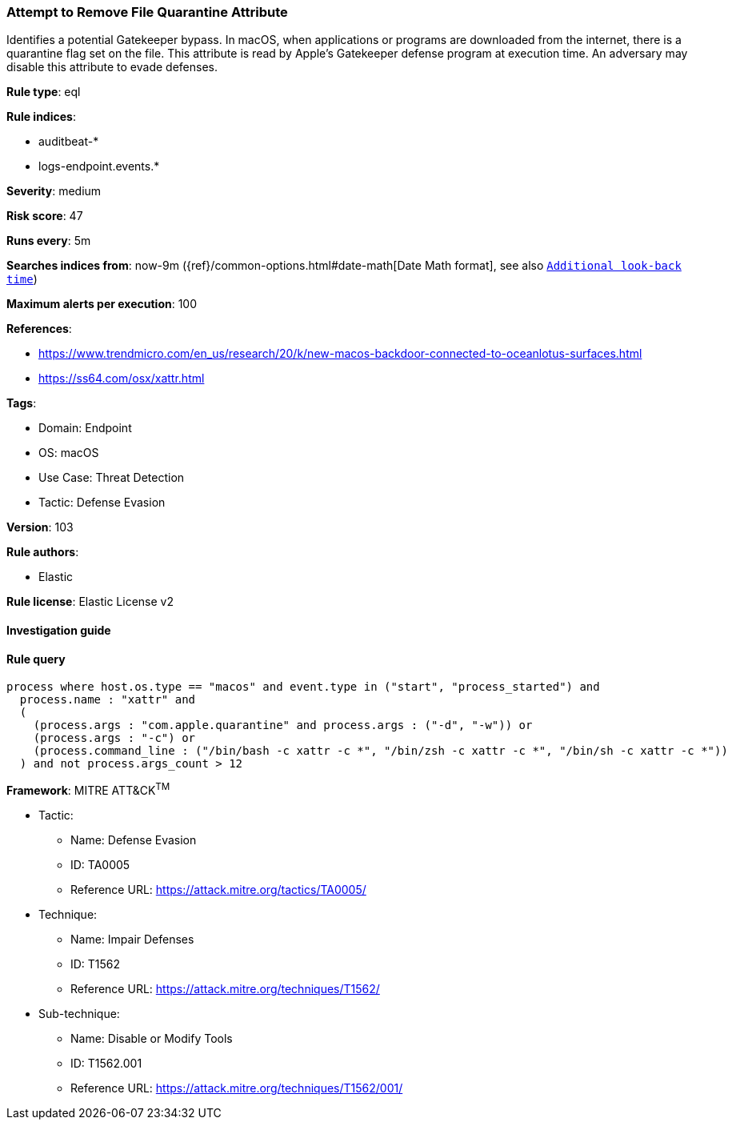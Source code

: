 [[attempt-to-remove-file-quarantine-attribute]]
=== Attempt to Remove File Quarantine Attribute

Identifies a potential Gatekeeper bypass. In macOS, when applications or programs are downloaded from the internet, there is a quarantine flag set on the file. This attribute is read by Apple's Gatekeeper defense program at execution time. An adversary may disable this attribute to evade defenses.

*Rule type*: eql

*Rule indices*: 

* auditbeat-*
* logs-endpoint.events.*

*Severity*: medium

*Risk score*: 47

*Runs every*: 5m

*Searches indices from*: now-9m ({ref}/common-options.html#date-math[Date Math format], see also <<rule-schedule, `Additional look-back time`>>)

*Maximum alerts per execution*: 100

*References*: 

* https://www.trendmicro.com/en_us/research/20/k/new-macos-backdoor-connected-to-oceanlotus-surfaces.html
* https://ss64.com/osx/xattr.html

*Tags*: 

* Domain: Endpoint
* OS: macOS
* Use Case: Threat Detection
* Tactic: Defense Evasion

*Version*: 103

*Rule authors*: 

* Elastic

*Rule license*: Elastic License v2


==== Investigation guide


[source, markdown]
----------------------------------

----------------------------------

==== Rule query


[source, js]
----------------------------------
process where host.os.type == "macos" and event.type in ("start", "process_started") and
  process.name : "xattr" and
  (
    (process.args : "com.apple.quarantine" and process.args : ("-d", "-w")) or
    (process.args : "-c") or
    (process.command_line : ("/bin/bash -c xattr -c *", "/bin/zsh -c xattr -c *", "/bin/sh -c xattr -c *"))
  ) and not process.args_count > 12

----------------------------------

*Framework*: MITRE ATT&CK^TM^

* Tactic:
** Name: Defense Evasion
** ID: TA0005
** Reference URL: https://attack.mitre.org/tactics/TA0005/
* Technique:
** Name: Impair Defenses
** ID: T1562
** Reference URL: https://attack.mitre.org/techniques/T1562/
* Sub-technique:
** Name: Disable or Modify Tools
** ID: T1562.001
** Reference URL: https://attack.mitre.org/techniques/T1562/001/
